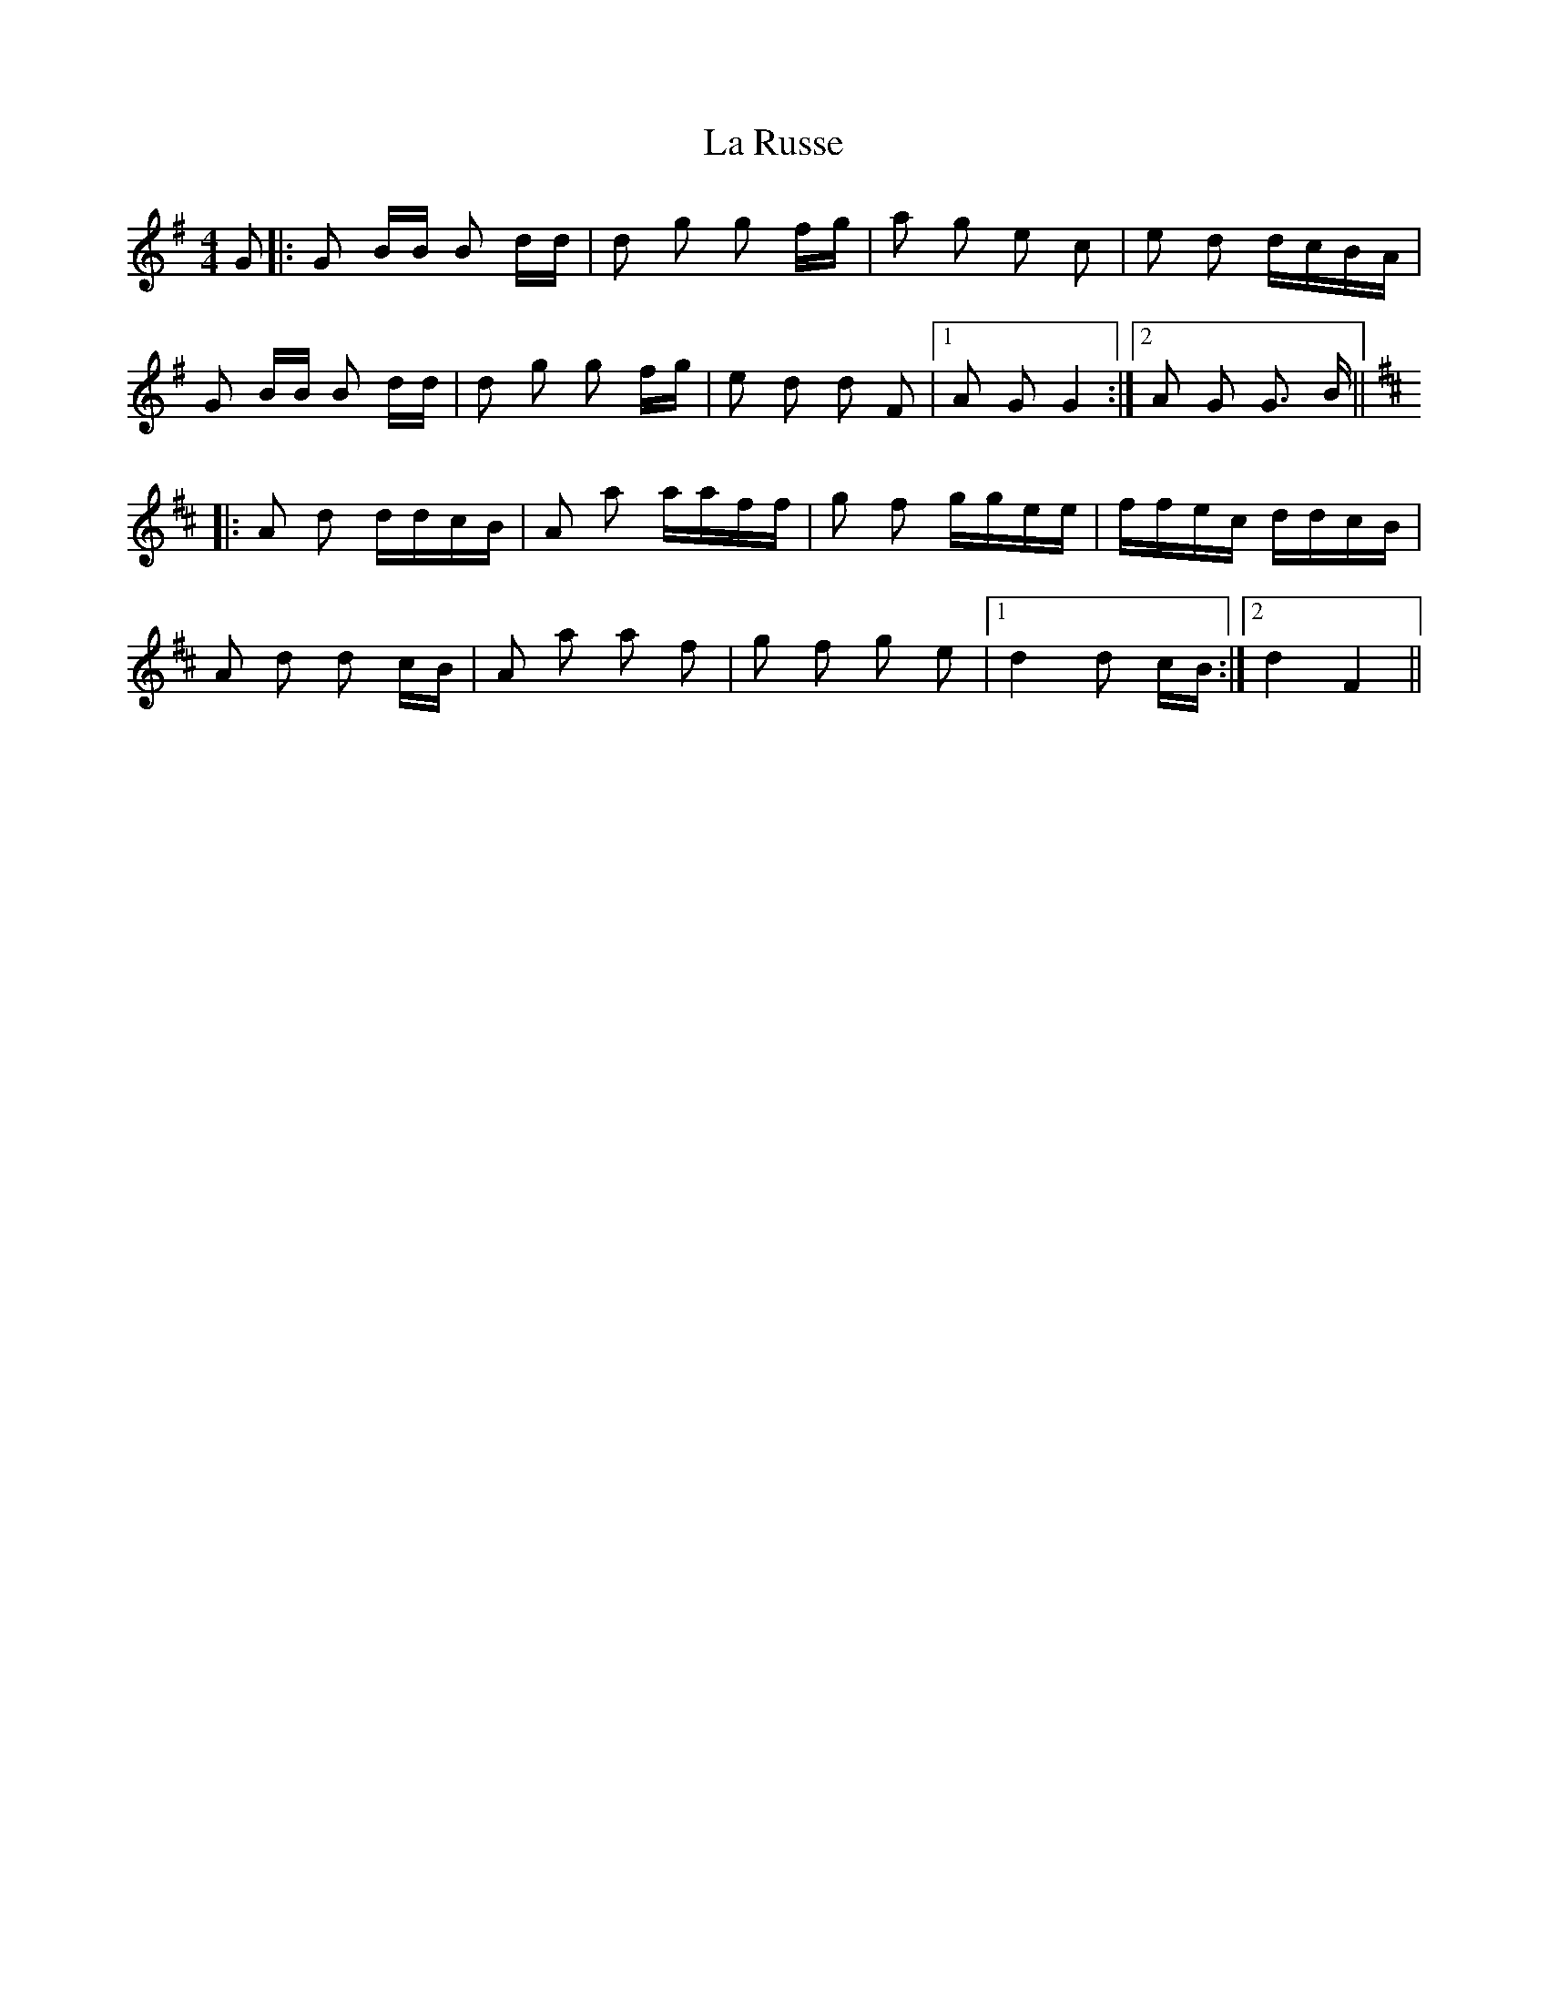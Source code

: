 X: 22307
T: La Russe
R: polka
M: 2/4
K: Gmajor
M:4/4
G2|:G2 BB B2 dd|d2 g2 g2 fg|a2 g2 e2 c2|e2 d2 dcBA|
G2 BB B2 dd|d2 g2 g2 fg|e2 d2 d2 F2|1 A2 G2 G4:|2 A2 G2 G3 B||
K: Dmaj
|:A2 d2 ddcB|A2 a2 aaff|g2 f2 ggee|ffec ddcB|
A2 d2 d2 cB|A2 a2 a2 f2|g2 f2 g2 e2|1 d4 d2 cB:|2 d4 F4||

